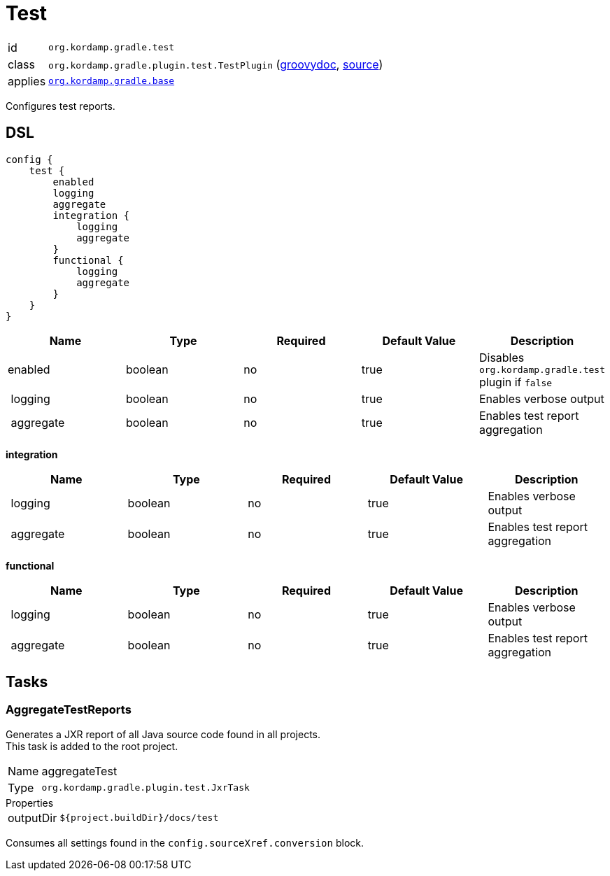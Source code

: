 
[[_org_kordamp_gradle_test]]
= Test

[horizontal]
id:: `org.kordamp.gradle.test`
class:: `org.kordamp.gradle.plugin.test.TestPlugin`
    (link:api/org/kordamp/gradle/plugin/test/TestPlugin.html[groovydoc],
     link:api-html/org/kordamp/gradle/plugin/test/TestPlugin.html[source])
applies:: `<<_org_kordamp_gradle_base,org.kordamp.gradle.base>>`

Configures test reports.

[[_org_kordamp_gradle_test_dsl]]
== DSL

[source,groovy]
[subs="+macros"]
----
config {
    test {
        enabled
        logging
        aggregate
        integration {
            logging
            aggregate
        }
        functional {
            logging
            aggregate
        }
    }
}
----

[options="header", cols="5*"]
|===
| Name      | Type    | Required | Default Value | Description
| enabled   | boolean | no       | true          | Disables `org.kordamp.gradle.test` plugin if `false`
| logging   | boolean | no       | true          | Enables verbose output
| aggregate | boolean | no       | true          | Enables test report aggregation
|===

[[_test_integration]]
*integration*

[options="header", cols="5*"]
|===
| Name      | Type    | Required | Default Value | Description
| logging   | boolean | no       | true          | Enables verbose output
| aggregate | boolean | no       | true          | Enables test report aggregation
|===

[[_test_functional]]
*functional*

[options="header", cols="5*"]
|===
| Name      | Type    | Required | Default Value | Description
| logging   | boolean | no       | true          | Enables verbose output
| aggregate | boolean | no       | true          | Enables test report aggregation
|===

[[_org_kordamp_gradle_test_tasks]]
== Tasks

[[_task_aggregate_test_reports]]
=== AggregateTestReports

Generates a JXR report of all Java source code found in all projects. +
This task is added to the root project.

[horizontal]
Name:: aggregateTest
Type:: `org.kordamp.gradle.plugin.test.JxrTask`

.Properties
[horizontal]
outputDir:: `${project.buildDir}/docs/test`

Consumes all settings found in the `config.sourceXref.conversion` block.


